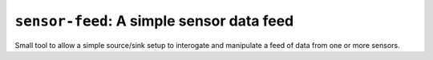 ============================================
``sensor-feed``: A simple sensor data feed
============================================

Small tool to allow a simple source/sink setup to interogate and manipulate a
feed of data from one or more sensors.


